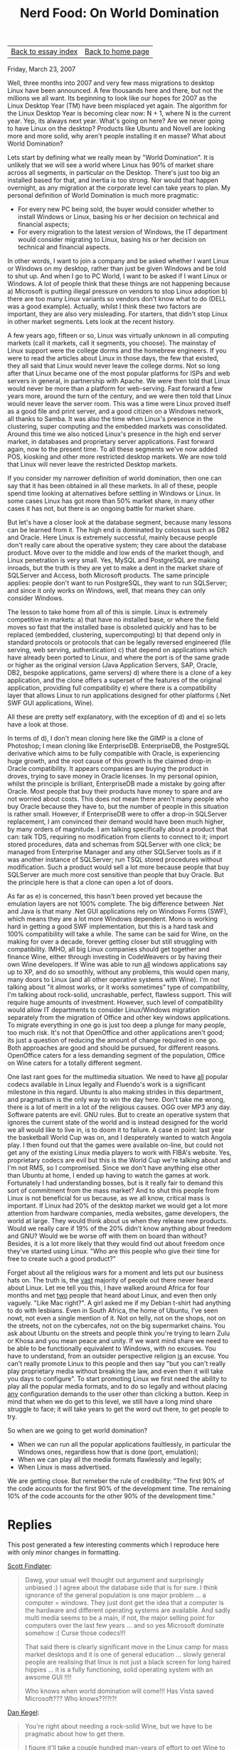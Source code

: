 #+title: Nerd Food: On World Domination
#+author: Marco Craveiro
#+options: num:nil author:nil toc:nil
#+bind: org-html-validation-link nil
#+HTML_HEAD: <link rel="stylesheet" href="../css/tufte.css" type="text/css" />

| [[file:index.org][Back to essay index]] | [[file:../index.org][Back to home page]] |

Friday, March 23, 2007

Well, three months into 2007 and very few mass migrations to desktop
Linux have been announced. A few thousands here and there, but not the
millions we all want. Its beginning to look like our hopes for 2007 as
the Linux Desktop Year (TM) have been misplaced yet again. The
algorithm for the Linux Desktop Year is becoming clear now: N + 1,
where N is the current year. Yep, its always next year. What's going
on here? Are we never going to have Linux on the desktop? Products
like Ubuntu and Novell are looking more and more solid, why aren't
people installing it en masse? What about World Domination?

Lets start by defining what we really mean by "World Domination". It
is unlikely that we will see a world where Linux has 90% of market
share across all segments, in particular on the Desktop. There's just
too big an installed based for that, and inertia is too strong. Nor
would that happen overnight, as any migration at the corporate level
can take years to plan. My personal definition of World Domination is
much more pragmatic:

- For every new PC being sold, the buyer would consider whether to
  install Windows or Linux, basing his or her decision on technical
  and financial aspects;
- For every migration to the latest version of Windows, the IT
  department would consider migrating to Linux, basing his or her
  decision on technical and financial aspects.

In other words, I want to join a company and be asked whether I want
Linux or Windows on my desktop, rather than just be given Windows and
be told to shut up. And when I go to PC World, I want to be asked if I
want Linux or Windows. A lot of people think that these things are not
happening because a) Microsoft is putting illegal pressure on vendors
to stop Linux adoption b) there are too many Linux variants so vendors
don't know what to do (DELL was a good example). Actually, whilst I
think these two factors are important, they are also very
misleading. For starters, that didn't stop Linux in other market
segments. Lets look at the recent history.

A few years ago, fifteen or so, Linux was virtually unknown in all
computing markets (call it markets, call it segments, you choose). The
mainstay of Linux support were the college dorms and the homebrew
engineers. If you were to read the articles about Linux in those days,
the few that existed, they all said that Linux would never leave the
college dorms. Not so long after that Linux became one of the most
popular platforms for ISPs and web servers in general, in partnership
with Apache. We were then told that Linux would never be more than a
platform for web-serving. Fast forward a few years more, around the
turn of the century, and we were then told that Linux would never
leave the server room. This was a time were Linux proved itself as a
good file and print server, and a good citizen on a Windows network,
all thanks to Samba. It was also the time when Linux's presence in the
clustering, super computing and the embedded markets was
consolidated. Around this time we also noticed Linux's presence in the
high end server market, in databases and proprietary server
applications. Fast forward again, now to the present time. To all
these segments we've now added POS, kiosking and other more restricted
desktop markets. We are now told that Linux will never leave the
restricted Desktop markets.

If you consider my narrower definition of world domination, then one
can say that it has been obtained in all these markets. In all of
these, people spend time looking at alternatives before settling in
Windows or Linux. In some cases Linux has got more than 50% market
share, in many other cases it has not, but there is an ongoing battle
for market share.

But let's have a closer look at the database segment, because many
lessons can be learned from it. The high end is dominated by colossus
such as DB2 and Oracle. Here Linux is extremely successful, mainly
because people don't really care about the operative system; they care
about the database product. Move over to the middle and low ends of
the market though, and Linux penetration is very small. Yes, MySQL and
PostgreSQL are making inroads, but the truth is they are yet to make a
dent in the market share of SQLServer and Access, both Microsoft
products. The same principle applies: people don't want to run
PostgreSQL, they want to run SQLServer; and since it only works on
Windows, well, that means they can only consider Windows.

The lesson to take home from all of this is simple. Linux is extremely
competitive in markets: a) that have no installed base, or where the
field moves so fast that the installed base is obsoleted quickly and
has to be replaced (embedded, clustering, supercomputing) b) that
depend only in standard protocols or protocols that can be legally
reversed engineered (file serving, web serving, authentication) c)
that depend on applications which have already been ported to Linux,
and where the port is of the same grade or higher as the original
version (Java Application Servers, SAP, Oracle, DB2, bespoke
applications, game servers) d) where there is a clone of a key
application, and the clone offers a superset of the features of the
original application, providing full compatibility e) where there is a
compatibility layer that allows Linux to run applications designed for
other platforms (.Net SWF GUI applications, Wine).

All these are pretty self explanatory, with the exception of d) and e)
so lets have a look at those.

In terms of d), I don't mean cloning here like the GIMP is a clone of
Photoshop; I mean cloning like EnterpriseDB. EnterpriseDB, the
PostgreSQL derivative which aims to be fully compatible with Oracle,
is experiencing huge growth, and the root cause of this growth is the
claimed drop-in Oracle compatibility. It appears companies are buying
the product in droves, trying to save money in Oracle licenses. In my
personal opinion, whilst the principle is brilliant, EnterpriseDB made
a mistake by going after Oracle. Most people that buy their products
have money to spare and are not worried about costs. This does not
mean there aren't many people who buy Oracle because they have to, but
the number of people in this situation is rather small. However, if
EnterpriseDB were to offer a drop-in SQLServer replacement, I am
convinced their demand would have been much higher, by many orders of
magnitude. I am talking specifically about a product that can: talk
TDS, requiring no modification from clients to connect to it; import
stored procedures, data and schemas from SQLServer with one click; be
managed from Enterprise Manager and any other SQLServer tools as if it
was another instance of SQLServer; run TSQL stored procedures without
modification. Such a product would sell a lot more because people that
buy SQLServer are much more cost sensitive than people that buy
Oracle. But the principle here is that a clone can open a lot of
doors.

As far as e) is concerned, this hasn't been proved yet because the
emulation layers are not 100% complete. The big difference between
.Net and Java is that many .Net GUI applications rely on Windows Forms
(SWF), which means they are a lot more Windows dependent. Mono is
working hard in getting a good SWF implementation, but this is a hard
task and 100% compatibility will take a while. The same can be said
for Wine, on the making for over a decade, forever getting closer but
still struggling with compatibility. IMHO, all big Linux companies
should get together and finance Wine, either through investing in
CodeWeavers or by having their own Wine developers. If Wine was able
to run _all_ windows applications say up to XP, and do so smoothly,
without any problems, this would open many, many doors to Linux (and
all other operative systems with Wine). I'm not talking about "it
almost works, or it works sometimes" type of compatibility, I'm
talking about rock-solid, uncrashable, perfect, flawless support. This
will require huge amounts of investment. However, such level of
compatibility would allow IT departments to consider Linux/Windows
migration separately from the migration of Office and other key
windows applications. To migrate everything in one go is just too deep
a plunge for many people, too much risk. It's not that OpenOffice and
other applications aren't good; its just a question of reducing the
amount of change required in one go. Both approaches are good and
should be pursued, for different reasons. OpenOffice caters for a less
demanding segment of the population, Office on Wine caters for a
totally different segment.

One last rant goes for the multimedia situation. We need to have _all_
popular codecs available in Linux legally and Fluendo's work is a
significant milestone in this regard. Ubuntu is also making strides in
this department, and pragmatism is the only way to win the day
here. Don't take me wrong, there is a lot of merit in a lot of the
religious causes. OGG over MP3 any day. Software patents are evil. GNU
rules. But to create an operative system that ignores the current
state of the world and is instead designed for the world we all would
like to live in, is to doom it to failure. A case in point: last year
the basketball World Cup was on, and I desperately wanted to watch
Angola play. I then found out that the games were available on-line,
but could not get any of the existing Linux media players to work with
FIBA's website. Yes, proprietary codecs are evil but this is the World
Cup we're talking about and I'm not RMS, so I compromised. Since we
don't have anything else other than Ubuntu at home, I ended up having
to watch the games at work. Fortunately I had understanding bosses,
but is it really fair to demand this sort of commitment from the mass
market? And to shut this people from Linux is not beneficial for us
because, as we all know, critical mass is important. If Linux had 20%
of the desktop market we would get a lot more attention from hardware
companies, media websites, game developers, the world at large. They
would think about us when they release new products. Would we really
care if 19% of the 20% didn't know anything about freedom and GNU?
Would we be worse off with them on board than without? Besides, it is
a lot more likely that they would find out about freedom once they've
started using Linux. "Who are this people who give their time for free
to create such a good product?"

Forget about all the religious wars for a moment and lets put our
business hats on. The truth is, the _vast_ majority of people out
there never heard about Linux. Let me tell you this, I have walked
around Africa for four months and met _two_ people that heard about
Linux, and even then only vaguely. "Like Mac right?". A girl asked me
if my Debian t-shirt had anything to do with lesbians. Even in South
Africa, the home of Ubuntu, I've seen nowt, not even a single mention
of it. Not on telly, not on the shops, not on the streets, not on the
cybercafes, not on the big supermarket chains. You ask about Ubuntu on
the streets and people think you're trying to learn Zulu or Khosa and
you mean peace and unity. If we want mind share we need to be able to
be functionally equivalent to Windows, with no excuses. You have to
understand, from an outsider perspective religion _is_ an excuse. You
can't really promote Linux to this people and then say "but you can't
really play proprietary media without breaking the law, and even then
it will take you days to configure". To start promoting Linux we first
need the ability to play all the popular media formats, and to do so
legally and without placing _any_ configuration demands to the user
other than clicking a button. Keep in mind that when we do get to this
level, we still have a long mind share struggle to face; it will take
years to get the word out there, to get people to try.

So when are we going to get world domination?

- When we can run all the popular applications faultlessly, in
  particular the Windows ones, regardless how that is done (port,
  emulation);
- When we can play all the media formats flawlessly and legally;
- When Linux is mass advertised.

We are getting close. But remeber the rule of credibility: "The first
90% of the code accounts for the first 90% of the development
time. The remaining 10% of the code accounts for the other 90% of the
development time."

* Replies

This post generated a few interesting comments which I reproduce here
with only minor changes in formatting.

[[https://www.blogger.com/profile/07324523069794537212][Scott Findlater]]:

#+begin_quote
Dawg, your usual well thought out argument and
surprisingly unbiased :) I agree about the database side that is for
sure. I think ignorance of the general population is one major problem
... a computer = windows. They just dont get the idea that a computer
is the hardware and different operating systems are available. And
sadly multi media seems to be a main, if not, the major selling point
for computers over the last few years ... and so yes Microsoft
dominate somehow :( Curse those codecs!!!

That said there is clearly significant move in the Linux camp for mass
market desktops and it is one of general education ... slowly general
people are realising that linux is not just a black screen for long
haired hippies ... it is a fully functioning, solid operating system
with an awsome GUI !!!!

Who knows when world domination will come!!! Has Vista saved
Microsoft??? Who knows??!?!?!
#+end_quote

[[https://www.blogger.com/profile/08897222275562703823][Dan Kegel]]:

#+begin_quote
You're right about needing a rock-solid Wine, but we have to be
pragmatic about how to get there.

I figure it'll take a couple hundred man-years of effort to get Wine
to the point you want it, but only a couple dozen to get it to the
point where even big companies without much imagination or stomach for
risk see that it's worth it for them to get their apps running.

So I'm focusing on a few key areas:

- a) fix installer bugs
- b) get Adobe apps running
- c) in general, find out who's running serious desktop migrations,
  get their list of required Windows apps, and start fixing their
  bugs, or helping them fix 'em themselves.
- d) mentoring new Wine developers

Each success in the above generates more excitement, attracts more
users, and hopefully will result in more resources being devoted to
the problem.

See [[http://wiki.winehq.org/DesktopMigrationProjects][Desktop Migration Projects]] for the (small) list of confirmed
migration projects that have provided lists of needed Windows apps.
(Feel free to add to this list if you know of any.)
#+end_quote

Marco Craveiro:

#+begin_quote
Dan, thanks for your post. I hope I didn't sound as if was being
critical of Wine or CodeWeavers, I think these guys are all doing a
fantastic job. Every time I try Wine I find that it gets that much
better, and the releases have been at a blistering pace of late. What
I would like to see is people like Red Hat, IBM and Novell putting
their huge resources towards helping Wine/CodeWeavers.

I understand it would take many man years to achieve perfection, but
these people have the resources - if not to achieve perfection, then
perhaps to get close. Your approach is obviously a good one, and I'm
sure having lots more people doing the same would get us there as
quickly as possible.

Many thanks for all of your work, and for reading the article.
#+end_quote

| [[file:index.org][Back to essay index]] | [[file:../index.org][Back to home page]] |
